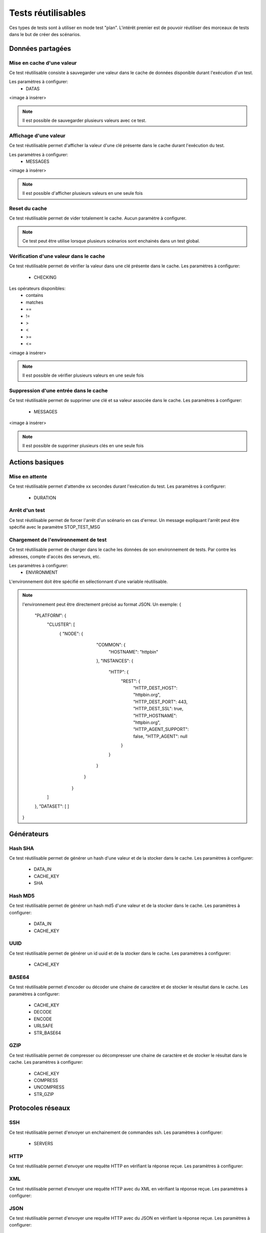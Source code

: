 Tests réutilisables
===================

Ces types de tests sont à utiliser en mode test "plan". 
L'intérêt premier est de pouvoir réutiliser des morceaux de tests dans le but de créer des scénarios.

Données partagées
-----------------

Mise en cache d'une valeur
~~~~~~~~~~~~~~~~~~~~~~~~~~

Ce test réutilisable consiste à sauvegarder une valeur dans le cache de données disponible durant l'exécution d'un test.

Les paramètres à configurer:
 - DATAS
 
<image à insérer>

.. note:: Il est possible de sauvegarder plusieurs valeurs avec ce test.


Affichage d'une valeur
~~~~~~~~~~~~~~~~~~~~~~

Ce test réutilisable permet d'afficher la valeur d'une clé présente dans le cache durant l'exécution du test.

Les paramètres à configurer:
 - MESSAGES
 
<image à insérer>

.. note:: Il est possible d'afficher plusieurs valeurs en une seule fois

Reset du cache
~~~~~~~~~~~~~~

Ce test réutilisable permet de vider totalement le cache.
Aucun paramètre à configurer.

.. note:: Ce test peut être utilise lorsque plusieurs scénarios sont enchainés dans un test global.

Vérification d'une valeur dans le cache
~~~~~~~~~~~~~~~~~~~~~~~~~~~~~~~~~~~~~~~

Ce test réutilisable permet de vérifier la valeur dans une clé présente dans le cache.
Les paramètres à configurer:
 - CHECKING

Les opérateurs disponibles:
 - contains
 - matches
 - ==
 - !=
 - >
 - <
 - >=
 - <=
 
<image à insérer>

.. note:: Il est possible de vérifier plusieurs valeurs en une seule fois

Suppression d'une entrée dans le cache
~~~~~~~~~~~~~~~~~~~~~~~~~~~~~~~~~~~~~~~

Ce test réutilisable permet de supprimer une clé et sa valeur associée dans le cache.
Les paramètres à configurer:
 - MESSAGES
 
<image à insérer>

.. note:: Il est possible de supprimer plusieurs clés en une seule fois

Actions basiques
----------------

Mise en attente
~~~~~~~~~~~~~~

Ce test réutilisable permet d'attendre xx secondes durant l'exécution du test.
Les paramètres à configurer:
 - DURATION

Arrêt d'un test
~~~~~~~~~~~~~~

Ce test réutilisable permet de forcer l'arrêt d'un scénario en cas d'erreur.
Un message expliquant l'arrêt peut être spécifié avec le paramètre STOP_TEST_MSG

Chargement de l'environnement de test
~~~~~~~~~~~~~~~~~~~~~~~~~~~~~~~~~~~~

Ce test réutilisable permet de charger dans le cache les données de son environnement de tests.
Par contre les adresses, compte d'accès des serveurs, etc.

Les paramètres à configurer:
 - ENVIRONMENT

L'environnement doit être spécifié en sélectionnant d'une variable réutilisable.

.. note:: 
 l'environnement peut être directement précisé au format JSON.
 Un exemple: 
 {
    "PLATFORM": {
        "CLUSTER": [
            { "NODE": {
                        "COMMON": {
                            "HOSTNAME": "httpbin"
                        },
                        "INSTANCES": {
                            "HTTP": {
                                "REST": {
                                    "HTTP_DEST_HOST": "httpbin.org",
                                    "HTTP_DEST_PORT": 443,
                                    "HTTP_DEST_SSL": true,
                                    "HTTP_HOSTNAME": "httpbin.org",
                                    "HTTP_AGENT_SUPPORT": false,
                                    "HTTP_AGENT": null
                                }
                            }
                        }
                     }
                }
        ]
    },
    "DATASET": [    ]
 }

Générateurs
-----------

Hash SHA
~~~~~~~~~

Ce test réutilisable permet de générer un hash d'une valeur et de la stocker dans le cache.
Les paramètres à configurer:
 - DATA_IN
 - CACHE_KEY
 - SHA

Hash MD5
~~~~~~~~~

Ce test réutilisable permet de générer un hash md5 d'une valeur et de la stocker dans le cache.
Les paramètres à configurer:
 - DATA_IN
 - CACHE_KEY

UUID
~~~~

Ce test réutilisable permet de générer un id uuid et de la stocker dans le cache.
Les paramètres à configurer:
 - CACHE_KEY
 
BASE64
~~~~~~

Ce test réutilisable permet d'encoder ou décoder une chaine de caractère et de stocker le résultat dans le cache.
Les paramètres à configurer:
 - CACHE_KEY
 - DECODE
 - ENCODE
 - URLSAFE
 - STR_BASE64
 
GZIP
~~~~

Ce test réutilisable permet de compresser ou décompresser une chaine de caractère et de stocker le résultat dans le cache.
Les paramètres à configurer:
 - CACHE_KEY
 - COMPRESS
 - UNCOMPRESS
 - STR_GZIP
 
Protocoles réseaux
------------------

SSH
~~~

Ce test réutilisable permet d'envoyer un enchainement de commandes ssh.
Les paramètres à configurer:
 - SERVERS

.. note: Il est possible d'exécuter le test plusieurs fois en fournissant une liste de serveur.

HTTP
~~~~

Ce test réutilisable permet d'envoyer une requête HTTP en vérifiant la réponse reçue.
Les paramètres à configurer:

.. note: Il est possible d'exécuter le test plusieurs fois en fournissant une liste de serveur.

XML
~~~

Ce test réutilisable permet d'envoyer une requête HTTP avec du XML en vérifiant la réponse reçue.
Les paramètres à configurer:

.. note: Il est possible d'exécuter le test plusieurs fois en fournissant une liste de serveur.


JSON
~~~~

Ce test réutilisable permet d'envoyer une requête HTTP avec du JSON en vérifiant la réponse reçue.
Les paramètres à configurer:

.. note: Il est possible d'exécuter le test plusieurs fois en fournissant une liste de serveur.

Interface utilisateur
---------------------

Contrôle applications
~~~~~~~~~~~~~~~~~~~~

Tests réutilisables permettant d'ouvrir ou de fermer une application sur un poste Windows ou Linux.
Les paramètres à configurer:
 - APP_PATH
 
.. warning: un agent de type `sikulix-server` est obligatoire.

Contrôle navigateur
~~~~~~~~~~~~~~~~~~~~

Tests réutilisables permettant d'ouvrir ou de fermer une navigateur sur un poste Windows ou Linux.
Les paramètres à configurer:
 - LOADING_URL
 
.. warning: un agent de type `selenium-server` est obligatoire.

Vérifications
-------------

Contenu de type XML
~~~~~~~~~~~~~~~~~~~

Ce test réutilisable permet de vérifier du contenu de type XML avec  l'outil xpath.
Les paramètres à configurer:
 - XML_STR
 - XML_XPATH
 - XML_NAMESPACES

Contenu de type JSON
~~~~~~~~~~~~~~~~~~~~

Ce test réutilisable permet de vérifier du contenu de type JSON avec l'outil jsonpath
Les paramètres à configurer:
 - JSON_STR
 - JSON_XPATH
